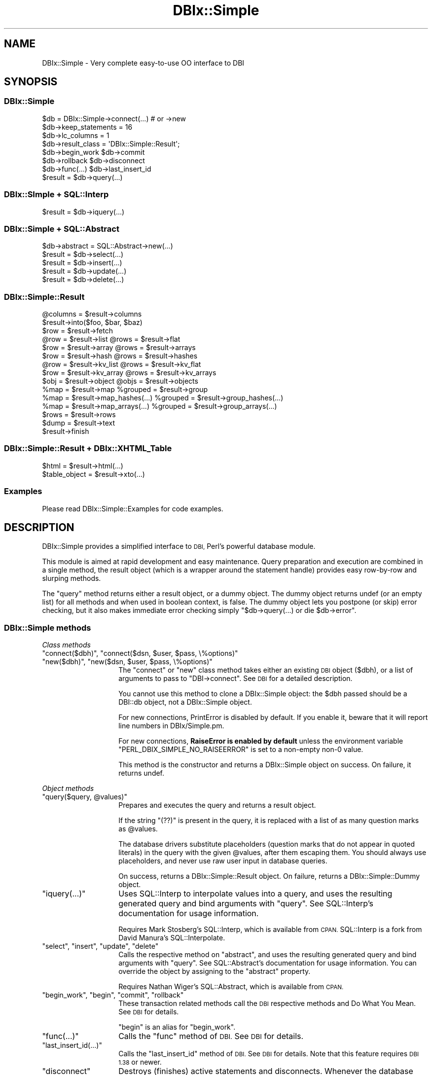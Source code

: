 .\" Automatically generated by Pod::Man 4.14 (Pod::Simple 3.40)
.\"
.\" Standard preamble:
.\" ========================================================================
.de Sp \" Vertical space (when we can't use .PP)
.if t .sp .5v
.if n .sp
..
.de Vb \" Begin verbatim text
.ft CW
.nf
.ne \\$1
..
.de Ve \" End verbatim text
.ft R
.fi
..
.\" Set up some character translations and predefined strings.  \*(-- will
.\" give an unbreakable dash, \*(PI will give pi, \*(L" will give a left
.\" double quote, and \*(R" will give a right double quote.  \*(C+ will
.\" give a nicer C++.  Capital omega is used to do unbreakable dashes and
.\" therefore won't be available.  \*(C` and \*(C' expand to `' in nroff,
.\" nothing in troff, for use with C<>.
.tr \(*W-
.ds C+ C\v'-.1v'\h'-1p'\s-2+\h'-1p'+\s0\v'.1v'\h'-1p'
.ie n \{\
.    ds -- \(*W-
.    ds PI pi
.    if (\n(.H=4u)&(1m=24u) .ds -- \(*W\h'-12u'\(*W\h'-12u'-\" diablo 10 pitch
.    if (\n(.H=4u)&(1m=20u) .ds -- \(*W\h'-12u'\(*W\h'-8u'-\"  diablo 12 pitch
.    ds L" ""
.    ds R" ""
.    ds C` ""
.    ds C' ""
'br\}
.el\{\
.    ds -- \|\(em\|
.    ds PI \(*p
.    ds L" ``
.    ds R" ''
.    ds C`
.    ds C'
'br\}
.\"
.\" Escape single quotes in literal strings from groff's Unicode transform.
.ie \n(.g .ds Aq \(aq
.el       .ds Aq '
.\"
.\" If the F register is >0, we'll generate index entries on stderr for
.\" titles (.TH), headers (.SH), subsections (.SS), items (.Ip), and index
.\" entries marked with X<> in POD.  Of course, you'll have to process the
.\" output yourself in some meaningful fashion.
.\"
.\" Avoid warning from groff about undefined register 'F'.
.de IX
..
.nr rF 0
.if \n(.g .if rF .nr rF 1
.if (\n(rF:(\n(.g==0)) \{\
.    if \nF \{\
.        de IX
.        tm Index:\\$1\t\\n%\t"\\$2"
..
.        if !\nF==2 \{\
.            nr % 0
.            nr F 2
.        \}
.    \}
.\}
.rr rF
.\" ========================================================================
.\"
.IX Title "DBIx::Simple 3"
.TH DBIx::Simple 3 "2017-12-08" "perl v5.32.0" "User Contributed Perl Documentation"
.\" For nroff, turn off justification.  Always turn off hyphenation; it makes
.\" way too many mistakes in technical documents.
.if n .ad l
.nh
.SH "NAME"
DBIx::Simple \- Very complete easy\-to\-use OO interface to DBI
.SH "SYNOPSIS"
.IX Header "SYNOPSIS"
.SS "DBIx::Simple"
.IX Subsection "DBIx::Simple"
.Vb 1
\&    $db = DBIx::Simple\->connect(...)  # or \->new
\&
\&    $db\->keep_statements = 16
\&    $db\->lc_columns = 1
\&    $db\->result_class = \*(AqDBIx::Simple::Result\*(Aq;
\&
\&    $db\->begin_work         $db\->commit
\&    $db\->rollback           $db\->disconnect
\&    $db\->func(...)          $db\->last_insert_id
\&
\&    $result = $db\->query(...)
.Ve
.SS "DBIx::SImple + SQL::Interp"
.IX Subsection "DBIx::SImple + SQL::Interp"
.Vb 1
\&    $result = $db\->iquery(...)
.Ve
.SS "DBIx::Simple + SQL::Abstract"
.IX Subsection "DBIx::Simple + SQL::Abstract"
.Vb 1
\&    $db\->abstract = SQL::Abstract\->new(...)
\&
\&    $result = $db\->select(...)
\&    $result = $db\->insert(...)
\&    $result = $db\->update(...)
\&    $result = $db\->delete(...)
.Ve
.SS "DBIx::Simple::Result"
.IX Subsection "DBIx::Simple::Result"
.Vb 1
\&    @columns = $result\->columns
\&
\&    $result\->into($foo, $bar, $baz)
\&    $row = $result\->fetch
\&
\&    @row = $result\->list      @rows = $result\->flat
\&    $row = $result\->array     @rows = $result\->arrays
\&    $row = $result\->hash      @rows = $result\->hashes
\&    @row = $result\->kv_list   @rows = $result\->kv_flat
\&    $row = $result\->kv_array  @rows = $result\->kv_arrays
\&    $obj = $result\->object    @objs = $result\->objects
\&
\&    %map = $result\->map              %grouped = $result\->group
\&    %map = $result\->map_hashes(...)  %grouped = $result\->group_hashes(...)
\&    %map = $result\->map_arrays(...)  %grouped = $result\->group_arrays(...)
\&
\&    $rows = $result\->rows
\&
\&    $dump = $result\->text
\&
\&    $result\->finish
.Ve
.SS "DBIx::Simple::Result + DBIx::XHTML_Table"
.IX Subsection "DBIx::Simple::Result + DBIx::XHTML_Table"
.Vb 1
\&    $html = $result\->html(...)
\&
\&    $table_object = $result\->xto(...)
.Ve
.SS "Examples"
.IX Subsection "Examples"
Please read DBIx::Simple::Examples for code examples.
.SH "DESCRIPTION"
.IX Header "DESCRIPTION"
DBIx::Simple provides a simplified interface to \s-1DBI,\s0 Perl's powerful database
module.
.PP
This module is aimed at rapid development and easy maintenance. Query
preparation and execution are combined in a single method, the result object
(which is a wrapper around the statement handle) provides easy row-by-row and
slurping methods.
.PP
The \f(CW\*(C`query\*(C'\fR method returns either a result object, or a dummy object. The
dummy object returns undef (or an empty list) for all methods and when used in
boolean context, is false. The dummy object lets you postpone (or skip) error
checking, but it also makes immediate error checking simply \f(CW\*(C`$db\->query(...) or die $db\->error\*(C'\fR.
.SS "DBIx::Simple methods"
.IX Subsection "DBIx::Simple methods"
\fIClass methods\fR
.IX Subsection "Class methods"
.ie n .IP """connect($dbh)"", ""connect($dsn, $user, $pass, \e%options)""" 14
.el .IP "\f(CWconnect($dbh)\fR, \f(CWconnect($dsn, $user, $pass, \e%options)\fR" 14
.IX Item "connect($dbh), connect($dsn, $user, $pass, %options)"
.PD 0
.ie n .IP """new($dbh)"", ""new($dsn, $user, $pass, \e%options)""" 14
.el .IP "\f(CWnew($dbh)\fR, \f(CWnew($dsn, $user, $pass, \e%options)\fR" 14
.IX Item "new($dbh), new($dsn, $user, $pass, %options)"
.PD
The \f(CW\*(C`connect\*(C'\fR or \f(CW\*(C`new\*(C'\fR class method takes either an existing \s-1DBI\s0 object
($dbh), or a list of arguments to pass to \f(CW\*(C`DBI\->connect\*(C'\fR. See \s-1DBI\s0 for a
detailed description.
.Sp
You cannot use this method to clone a DBIx::Simple object: the \f(CW$dbh\fR passed
should be a DBI::db object, not a DBIx::Simple object.
.Sp
For new connections, PrintError is disabled by default. If you enable it,
beware that it will report line numbers in DBIx/Simple.pm.
.Sp
For new connections, \fBRaiseError is enabled by default\fR unless the environment
variable \f(CW\*(C`PERL_DBIX_SIMPLE_NO_RAISEERROR\*(C'\fR is set to a non-empty non\-0 value.
.Sp
This method is the constructor and returns a DBIx::Simple object on success. On
failure, it returns undef.
.PP
\fIObject methods\fR
.IX Subsection "Object methods"
.ie n .IP """query($query, @values)""" 14
.el .IP "\f(CWquery($query, @values)\fR" 14
.IX Item "query($query, @values)"
Prepares and executes the query and returns a result object.
.Sp
If the string \f(CW\*(C`(??)\*(C'\fR is present in the query, it is replaced with a list of as
many question marks as \f(CW@values\fR.
.Sp
The database drivers substitute placeholders (question marks that do not appear
in quoted literals) in the query with the given \f(CW@values\fR, after them escaping
them. You should always use placeholders, and never use raw user input in
database queries.
.Sp
On success, returns a DBIx::Simple::Result object. On failure, returns a
DBIx::Simple::Dummy object.
.ie n .IP """iquery(...)""" 14
.el .IP "\f(CWiquery(...)\fR" 14
.IX Item "iquery(...)"
Uses SQL::Interp to interpolate values into a query, and uses the resulting
generated query and bind arguments with \f(CW\*(C`query\*(C'\fR. See SQL::Interp's
documentation for usage information.
.Sp
Requires Mark Stosberg's SQL::Interp, which is available from \s-1CPAN.\s0 SQL::Interp
is a fork from David Manura's SQL::Interpolate.
.ie n .IP """select"", ""insert"", ""update"", ""delete""" 14
.el .IP "\f(CWselect\fR, \f(CWinsert\fR, \f(CWupdate\fR, \f(CWdelete\fR" 14
.IX Item "select, insert, update, delete"
Calls the respective method on \f(CW\*(C`abstract\*(C'\fR, and uses the resulting generated
query and bind arguments with \f(CW\*(C`query\*(C'\fR. See SQL::Abstract's documentation for
usage information. You can override the object by assigning to the \f(CW\*(C`abstract\*(C'\fR
property.
.Sp
Requires Nathan Wiger's SQL::Abstract, which is available from \s-1CPAN.\s0
.ie n .IP """begin_work"", ""begin"", ""commit"", ""rollback""" 14
.el .IP "\f(CWbegin_work\fR, \f(CWbegin\fR, \f(CWcommit\fR, \f(CWrollback\fR" 14
.IX Item "begin_work, begin, commit, rollback"
These transaction related methods call the \s-1DBI\s0 respective methods and
Do What You Mean. See \s-1DBI\s0 for details.
.Sp
\&\f(CW\*(C`begin\*(C'\fR is an alias for \f(CW\*(C`begin_work\*(C'\fR.
.ie n .IP """func(...)""" 14
.el .IP "\f(CWfunc(...)\fR" 14
.IX Item "func(...)"
Calls the \f(CW\*(C`func\*(C'\fR method of \s-1DBI.\s0 See \s-1DBI\s0 for details.
.ie n .IP """last_insert_id(...)""" 14
.el .IP "\f(CWlast_insert_id(...)\fR" 14
.IX Item "last_insert_id(...)"
Calls the \f(CW\*(C`last_insert_id\*(C'\fR method of \s-1DBI.\s0 See \s-1DBI\s0 for details. Note that
this feature requires \s-1DBI 1.38\s0 or newer.
.ie n .IP """disconnect""" 14
.el .IP "\f(CWdisconnect\fR" 14
.IX Item "disconnect"
Destroys (finishes) active statements and disconnects. Whenever the database
object is destroyed, this happens automatically if DBIx::Simple handled the
connection (i.e. you didn't use an existing \s-1DBI\s0 handle). After disconnecting,
you can no longer use the database object or any of its result objects.
.PP
\fIObject properties\fR
.IX Subsection "Object properties"
.ie n .IP """dbh""" 14
.el .IP "\f(CWdbh\fR" 14
.IX Item "dbh"
Exposes the internal database handle. Use this only if you know what you are
doing. Keeping a reference or doing queries can interfere with DBIx::Simple's
garbage collection and error reporting.
.ie n .IP """lc_columns = $bool""" 14
.el .IP "\f(CWlc_columns = $bool\fR" 14
.IX Item "lc_columns = $bool"
When true at time of query execution, makes several result object methods use
lower cased column names. \f(CW\*(C`lc_columns\*(C'\fR is true by default.
.ie n .IP """keep_statements = $integer""" 14
.el .IP "\f(CWkeep_statements = $integer\fR" 14
.IX Item "keep_statements = $integer"
Sets the number of statement objects that DBIx::Simple can keep for reuse. This
can dramatically speed up repeated queries (like when used in a loop).
\&\f(CW\*(C`keep_statements\*(C'\fR is 16 by default.
.Sp
A query is only reused if it equals a previously used one literally. This means
that to benefit from this caching mechanism, you must use placeholders and
never interpolate variables yourself.
.Sp
.Vb 3
\&    # Wrong:
\&    $db\->query("INSERT INTO foo VALUES (\*(Aq$foo\*(Aq, \*(Aq$bar\*(Aq, \*(Aq$baz\*(Aq)");
\&    $db\->query("SELECT FROM foo WHERE foo = \*(Aq$foo\*(Aq OR bar = \*(Aq$bar\*(Aq");
\&
\&    # Right:
\&    $db\->query(\*(AqINSERT INTO foo VALUES (??)\*(Aq, $foo, $bar, $baz);
\&    $db\->query(\*(AqSELECT FROM foo WHERE foo = ? OR bar = ?\*(Aq, $foo, $baz);
.Ve
.Sp
Of course, automatic value escaping is a much better reason for using
placeholders.
.ie n .IP """result_class = $string""" 14
.el .IP "\f(CWresult_class = $string\fR" 14
.IX Item "result_class = $string"
Class to use for result objects. Defaults to DBIx::Simple::Result. A
constructor is not used.
.ie n .IP """error""" 14
.el .IP "\f(CWerror\fR" 14
.IX Item "error"
Returns the error string of the last \s-1DBI\s0 method. See the discussion of "\f(CW\*(C`err\*(C'\fR\*(L"
and \*(R"\f(CW\*(C`errstr\*(C'\fR" in \s-1DBI\s0.
.ie n .IP """abstract = SQL::Abstract\->new(...)""" 14
.el .IP "\f(CWabstract = SQL::Abstract\->new(...)\fR" 14
.IX Item "abstract = SQL::Abstract->new(...)"
Sets the object to use with the \f(CW\*(C`select\*(C'\fR, \f(CW\*(C`insert\*(C'\fR, \f(CW\*(C`update\*(C'\fR and \f(CW\*(C`delete\*(C'\fR
methods. On first access, will create one with SQL::Abstract's default options.
.Sp
Requires Nathan Wiger's SQL::Abstract, which is available from \s-1CPAN.\s0
.Sp
In theory, you can assign any object to this property, as long as that object
has these four methods, and they return a list suitable for use with the
\&\f(CW\*(C`query\*(C'\fR method.
.SS "DBIx::Simple::Dummy"
.IX Subsection "DBIx::Simple::Dummy"
The \f(CW\*(C`query\*(C'\fR method of DBIx::Simple returns a dummy object on failure. Its
methods all return an empty list or undef, depending on context. When used in
boolean context, a dummy object evaluates to false.
.SS "DBIx::Simple::Result methods"
.IX Subsection "DBIx::Simple::Result methods"
Methods documented to return \*(L"a list\*(R" return a reference to an array of the
same in scalar context, unless something else is explicitly mentioned.
.ie n .IP """columns""" 14
.el .IP "\f(CWcolumns\fR" 14
.IX Item "columns"
Returns a list of column names. Affected by \f(CW\*(C`lc_columns\*(C'\fR.
.ie n .IP """bind(LIST)""" 14
.el .IP "\f(CWbind(LIST)\fR" 14
.IX Item "bind(LIST)"
Binds the given \s-1LIST\s0 of variables to the columns. Unlike with \s-1DBI\s0's
\&\f(CW\*(C`bind_columns\*(C'\fR, passing references is not needed.
.Sp
Bound variables are very efficient. Binding a tied variable doesn't work.
.ie n .IP """attr(...)""" 14
.el .IP "\f(CWattr(...)\fR" 14
.IX Item "attr(...)"
Returns a copy of an sth attribute (property). See \*(L"Statement Handle
Attributes\*(R" in \s-1DBI\s0 for details.
.ie n .IP """func(...)""" 14
.el .IP "\f(CWfunc(...)\fR" 14
.IX Item "func(...)"
This calls the \f(CW\*(C`func\*(C'\fR method on the sth of \s-1DBI.\s0 See \s-1DBI\s0 for details.
.ie n .IP """rows""" 14
.el .IP "\f(CWrows\fR" 14
.IX Item "rows"
Returns the number of rows affected by the last row affecting command, or \-1 if
the number of rows is not known or not available.
.Sp
For \s-1SELECT\s0 statements, it is generally not possible to know how many rows are
returned. MySQL does provide this information. See \s-1DBI\s0 for a detailed
explanation.
.ie n .IP """finish""" 14
.el .IP "\f(CWfinish\fR" 14
.IX Item "finish"
Finishes the statement. After finishing a statement, it can no longer be used.
When the result object is destroyed, its statement handle is automatically
finished and destroyed. There should be no reason to call this method
explicitly; just let the result object go out of scope.
.PP
\fIFetching a single row at a time\fR
.IX Subsection "Fetching a single row at a time"
.ie n .IP """fetch""" 14
.el .IP "\f(CWfetch\fR" 14
.IX Item "fetch"
Returns a reference to the array that holds the values. This is the same array
every time.
.Sp
Subsequent fetches (using any method) may change the values in the variables
passed and the returned reference's array.
.ie n .IP """into(LIST)""" 14
.el .IP "\f(CWinto(LIST)\fR" 14
.IX Item "into(LIST)"
Combines \f(CW\*(C`bind\*(C'\fR with \f(CW\*(C`fetch\*(C'\fR. Returns what \f(CW\*(C`fetch\*(C'\fR returns.
.ie n .IP """list""" 14
.el .IP "\f(CWlist\fR" 14
.IX Item "list"
Returns a list of values, or (in scalar context), only the last value.
.ie n .IP """array""" 14
.el .IP "\f(CWarray\fR" 14
.IX Item "array"
Returns a reference to an array.
.ie n .IP """hash""" 14
.el .IP "\f(CWhash\fR" 14
.IX Item "hash"
Returns a reference to a hash, keyed by column name. Affected by \f(CW\*(C`lc_columns\*(C'\fR.
.ie n .IP """kv_list""" 14
.el .IP "\f(CWkv_list\fR" 14
.IX Item "kv_list"
Returns an ordered list of interleaved keys and values. Affected by
\&\f(CW\*(C`lc_columns\*(C'\fR.
.ie n .IP """kv_array""" 14
.el .IP "\f(CWkv_array\fR" 14
.IX Item "kv_array"
Returns a reference to an array of interleaved column names and values. Like
kv, but returns an array reference even in list context. Affected by
\&\f(CW\*(C`lc_columns\*(C'\fR.
.ie n .IP """object($class, ...)""" 14
.el .IP "\f(CWobject($class, ...)\fR" 14
.IX Item "object($class, ...)"
Returns an instance of \f(CW$class\fR. See \*(L"Object construction\*(R". Possibly affected by
\&\f(CW\*(C`lc_columns\*(C'\fR.
.PP
\fIFetching all remaining rows\fR
.IX Subsection "Fetching all remaining rows"
.ie n .IP """flat""" 14
.el .IP "\f(CWflat\fR" 14
.IX Item "flat"
Returns a flattened list.
.ie n .IP """arrays""" 14
.el .IP "\f(CWarrays\fR" 14
.IX Item "arrays"
Returns a list of references to arrays
.ie n .IP """hashes""" 14
.el .IP "\f(CWhashes\fR" 14
.IX Item "hashes"
Returns a list of references to hashes, keyed by column name. Affected by
\&\f(CW\*(C`lc_columns\*(C'\fR.
.ie n .IP """kv_flat""" 14
.el .IP "\f(CWkv_flat\fR" 14
.IX Item "kv_flat"
Returns an flattened list of interleaved column names and values. Affected by
\&\f(CW\*(C`lc_columns\*(C'\fR.
.ie n .IP """kv_arrays""" 14
.el .IP "\f(CWkv_arrays\fR" 14
.IX Item "kv_arrays"
Returns a list of references to arrays of interleaved column names and values.
Affected by \f(CW\*(C`lc_columns\*(C'\fR.
.ie n .IP """objects($class, ...)""" 14
.el .IP "\f(CWobjects($class, ...)\fR" 14
.IX Item "objects($class, ...)"
Returns a list of instances of \f(CW$class\fR. See \*(L"Object construction\*(R". Possibly
affected by \f(CW\*(C`lc_columns\*(C'\fR.
.ie n .IP """map""" 14
.el .IP "\f(CWmap\fR" 14
.IX Item "map"
.PD 0
.ie n .IP """group""" 14
.el .IP "\f(CWgroup\fR" 14
.IX Item "group"
.PD
Constructs a simple hash, using the two columns as key/value pairs. Should only
be used with queries that return two columns. Returns a list of interleaved
keys and values, or (in scalar context), a reference to a hash.
.Sp
With unique keys, use \f(CW\*(C`map\*(C'\fR. With non-unique keys, use \f(CW\*(C`group\*(C'\fR, which gives
an array of values per key.
.ie n .IP """map_hashes($column_name)""" 14
.el .IP "\f(CWmap_hashes($column_name)\fR" 14
.IX Item "map_hashes($column_name)"
.PD 0
.ie n .IP """group_arrays($column_number)""" 14
.el .IP "\f(CWgroup_arrays($column_number)\fR" 14
.IX Item "group_arrays($column_number)"
.PD
Constructs a hash keyed by the values in the chosen column, and returns a list
of interleaved keys and values, or (in scalar context), a reference to a hash.
Affected by \f(CW\*(C`lc_columns\*(C'\fR.
.Sp
With unique keys, use \f(CW\*(C`map_hashes\*(C'\fR, which gives a single hash per key. With
non-unique keys, use \f(CW\*(C`group_hashes\*(C'\fR, which gives an array of hashes per key.
.ie n .IP """map_arrays($column_number)""" 14
.el .IP "\f(CWmap_arrays($column_number)\fR" 14
.IX Item "map_arrays($column_number)"
.PD 0
.ie n .IP """group_arrays($column_number)""" 14
.el .IP "\f(CWgroup_arrays($column_number)\fR" 14
.IX Item "group_arrays($column_number)"
.PD
Constructs a hash keyed by the values in the chosen column, and returns a list
of interleaved keys and values, or (in scalar context), a reference to a hash.
.Sp
With unique keys, use \f(CW\*(C`map_arrays\*(C'\fR, which gives a single array per key. With
non-unique keys, use \f(CW\*(C`group_arrays\*(C'\fR, which gives an array of arrays per key.
.ie n .IP """xto(%attr)""" 14
.el .IP "\f(CWxto(%attr)\fR" 14
.IX Item "xto(%attr)"
Returns a DBIx::XHTML_Table object, passing the constructor a reference to
\&\f(CW%attr\fR.
.Sp
Requires Jeffrey Hayes Anderson's DBIx::XHTML_Table, which is available from
\&\s-1CPAN.\s0
.Sp
In general, using the \f(CW\*(C`html\*(C'\fR method (described below) is much easier. \f(CW\*(C`xto\*(C'\fR
is available in case you need more flexibility. Not affected by \f(CW\*(C`lc_columns\*(C'\fR.
.ie n .IP """html(%attr)""" 14
.el .IP "\f(CWhtml(%attr)\fR" 14
.IX Item "html(%attr)"
Returns an (X)HTML formatted table, using the DBIx::XHTML_Table module. Passes
a reference to \f(CW%attr\fR to both the constructor and the \f(CW\*(C`output\*(C'\fR method.
.Sp
Requires Jeffrey Hayes Anderson's DBIx::XHTML_Table, which is available from
\&\s-1CPAN.\s0
.Sp
This method is a shortcut method. That means that
.Sp
.Vb 1
\&    $result\->html
\&
\&    $result\->html(
\&        tr => { bgcolor => [ \*(Aqsilver\*(Aq, \*(Aqwhite\*(Aq ] },
\&        no_ucfirst => 1
\&    )
.Ve
.Sp
do the same as:
.Sp
.Vb 1
\&    $result\->xto\->output
\&
\&    $result\->xto(
\&        tr => { bgcolor => [ \*(Aqsilver\*(Aq, \*(Aqwhite\*(Aq ] }
\&    )\->output(
\&        no_ucfirst => 1
\&    );
.Ve
.ie n .IP """text($type)""" 14
.el .IP "\f(CWtext($type)\fR" 14
.IX Item "text($type)"
Returns a string with a simple text representation of the data. \f(CW$type\fR
can be any of: \f(CW\*(C`neat\*(C'\fR, \f(CW\*(C`table\*(C'\fR, \f(CW\*(C`box\*(C'\fR. It defaults to \f(CW\*(C`table\*(C'\fR if
Text::Table is installed, to \f(CW\*(C`neat\*(C'\fR if it isn't.
.Sp
\&\f(CW\*(C`table\*(C'\fR and \f(CW\*(C`box\*(C'\fR require Anno Siegel's Text::Table, which is available from
\&\s-1CPAN.\s0
.SS "Object construction"
.IX Subsection "Object construction"
DBIx::Simple has basic support for returning results as objects. The actual
construction method has to be provided by the chosen class, making this
functionality rather advanced and perhaps unsuited for beginning programmers.
.PP
When the \f(CW\*(C`object\*(C'\fR or \f(CW\*(C`objects\*(C'\fR method is called on the result object returned
by one of the query methods, two approaches are tried. In either case, pass the
name of a class as the first argument. A prefix of a single colon can be used
as an alias for \f(CW\*(C`DBIx::Simple::Result::\*(C'\fR, e.g. \f(CW":Example"\fR is short for
\&\f(CW"DBIx::Simple::Result::Example"\fR. Modules are loaded on demand.
.PP
The default class when no class is given, is \f(CW\*(C`:RowObject\*(C'\fR. It requires Jos
Boumans' Object::Accessor, which is available from \s-1CPAN.\s0
.PP
\fISimple object construction\fR
.IX Subsection "Simple object construction"
.PP
When \f(CW\*(C`object\*(C'\fR is given a class that provides a \f(CW\*(C`new\*(C'\fR method, but not a
\&\f(CW\*(C`new_from_dbix_simple\*(C'\fR method, \f(CW\*(C`new\*(C'\fR is called with a list of interleaved
column names and values, like a flattened hash, but ordered. \f(CW\*(C`objects\*(C'\fR causes
\&\f(CW\*(C`new\*(C'\fR to be called multiple times, once for each remaining row.
.PP
Example:
.PP
.Vb 6
\&    {
\&        package DBIx::Simple::Result::ObjectExample;
\&        sub new {
\&            my ($class, %args) = @_;
\&            return bless $class, \e%args;
\&        }
\&
\&        sub foo { ... }
\&        sub bar { ... }
\&    }
\&
\&
\&    $db\->query(\*(AqSELECT foo, bar FROM baz\*(Aq)\->object(\*(Aq:ObjectExample\*(Aq)\->foo();
.Ve
.PP
\fIAdvanced object construction\fR
.IX Subsection "Advanced object construction"
.PP
When \f(CW\*(C`object\*(C'\fR or \f(CW\*(C`objects\*(C'\fR is given a class that provides a
\&\f(CW\*(C`new_from_dbix_simple\*(C'\fR method, any \f(CW\*(C`new\*(C'\fR is ignored, and
\&\f(CW\*(C`new_from_dbix_simple\*(C'\fR is called with a list of the DBIx::Simple::Result
object and any arguments passed to \f(CW\*(C`object\*(C'\fR or \f(CW\*(C`objects\*(C'\fR.
.PP
\&\f(CW\*(C`new_from_dbix_simple\*(C'\fR is called in scalar context for \f(CW\*(C`object\*(C'\fR, and in list
context for \f(CW\*(C`objects\*(C'\fR. In scalar context, it should fetch \fIexactly one row\fR,
and in list context, it should fetch \fIall remaining rows\fR.
.PP
Example:
.PP
.Vb 7
\&    {
\&        package DBIx::Simple::Result::ObjectExample;
\&        sub new_from_dbix_simple {
\&            my ($class, $result, @args) = @_;
\&            return map { bless $class, $_ } $result\->hashes if wantarray;
\&            return       bless $class, $result\->hash;
\&        }
\&
\&        sub foo { ... }
\&        sub bar { ... }
\&    }
\&
\&    $db\->query(\*(AqSELECT foo, bar FROM baz\*(Aq)\->object(\*(Aq:ObjectExample\*(Aq)\->foo();
.Ve
.SH "MISCELLANEOUS"
.IX Header "MISCELLANEOUS"
The mapping methods do not check whether the keys are unique. Rows that are
fetched later overwrite earlier ones.
.SH "LICENSE"
.IX Header "LICENSE"
Pick your favourite \s-1OSI\s0 approved license :)
.PP
http://www.opensource.org/licenses/alphabetical
.SH "AUTHOR"
.IX Header "AUTHOR"
Juerd Waalboer <#####@juerd.nl> <http://juerd.nl/>
.SH "SEE ALSO"
.IX Header "SEE ALSO"
perl, perlref
.PP
\&\s-1DBI\s0, DBIx::Simple::Examples, SQL::Abstract, DBIx::XHTML_Table
